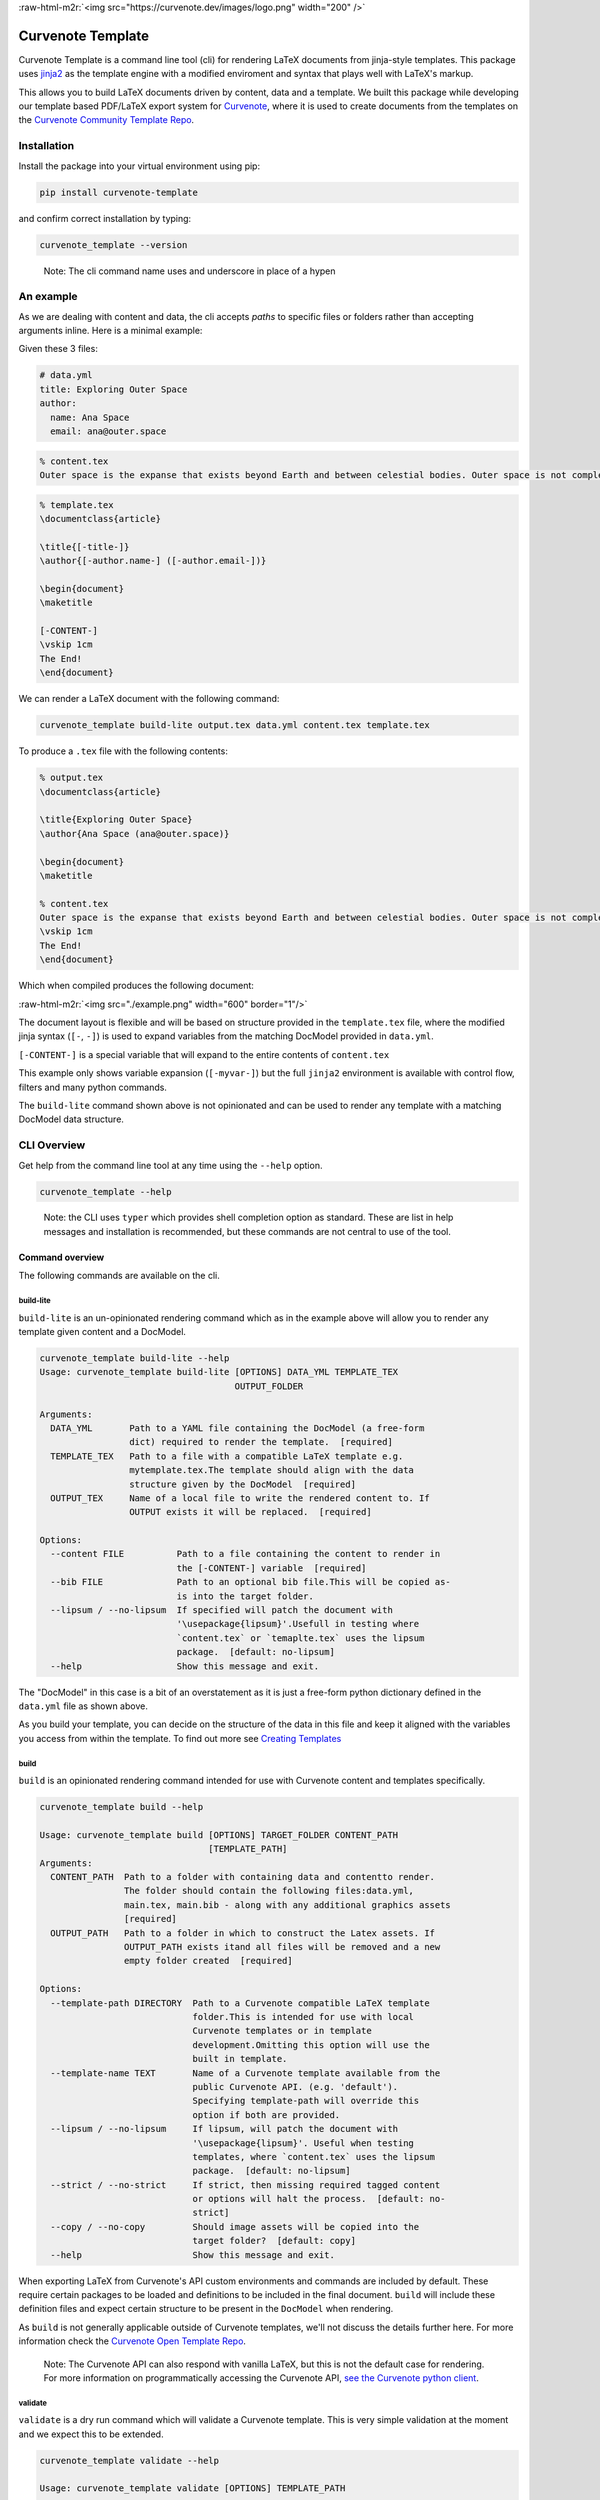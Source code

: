 .. role:: raw-html-m2r(raw)
   :format: html


:raw-html-m2r:`<img src="https://curvenote.dev/images/logo.png" width="200" />`

Curvenote Template
==================

Curvenote Template is a command line tool (cli) for rendering LaTeX documents from jinja-style templates. This package uses `jinja2 <https://pypi.org/project/Jinja2/>`_ as the template engine with a modified enviroment and syntax that plays well with LaTeX's markup.

This allows you to build LaTeX documents driven by content, data and a template. We built this package while developing our template based PDF/LaTeX export system for `Curvenote <https://curvenote.com>`_\ , where it is used to create documents from the templates on the `Curvenote Community Template Repo <https://github.com/curvenote/templates>`_.

Installation
------------

Install the package into your virtual environment using pip:

.. code-block::

     pip install curvenote-template

and confirm correct installation by typing:

.. code-block::

     curvenote_template --version

..

   Note: The cli command name uses and underscore in place of a hypen


An example
----------

As we are dealing with content and data, the cli accepts *paths* to specific files or folders rather than accepting arguments inline. Here is a minimal example:

Given these 3 files:

.. code-block::

   # data.yml
   title: Exploring Outer Space
   author:
     name: Ana Space
     email: ana@outer.space

.. code-block::

   % content.tex
   Outer space is the expanse that exists beyond Earth and between celestial bodies. Outer space is not completely empty—it is a hard vacuum containing a low density of particles, predominantly a plasma of hydrogen and helium, as well as electromagnetic radiation, magnetic fields, neutrinos, dust, and cosmic rays.

.. code-block::

   % template.tex
   \documentclass{article}

   \title{[-title-]}
   \author{[-author.name-] ([-author.email-])}

   \begin{document}
   \maketitle

   [-CONTENT-]
   \vskip 1cm
   The End!
   \end{document}

We can render a LaTeX document with the following command:

.. code-block::

     curvenote_template build-lite output.tex data.yml content.tex template.tex

To produce a ``.tex`` file with the following contents:

.. code-block::

   % output.tex
   \documentclass{article}

   \title{Exploring Outer Space}
   \author{Ana Space (ana@outer.space)}

   \begin{document}
   \maketitle

   % content.tex
   Outer space is the expanse that exists beyond Earth and between celestial bodies. Outer space is not completely empty—it is a hard vacuum containing a low density of particles, predominantly a plasma of hydrogen and helium, as well as electromagnetic radiation, magnetic fields, neutrinos, dust, and cosmic rays.
   \vskip 1cm
   The End!
   \end{document}

Which when compiled produces the following document:

:raw-html-m2r:`<img src="./example.png" width="600" border="1"/>`

The document layout is flexible and will be based on structure provided in the ``template.tex`` file, where the modified jinja syntax (\ ``[-``\ , ``-]``\ ) is used to expand variables from the matching DocModel provided in ``data.yml``.

``[-CONTENT-]`` is a special variable that will expand to the entire contents of ``content.tex``

This example only shows variable expansion (\ ``[-myvar-]``\ ) but the full ``jinja2`` environment is available with control flow, filters and many python commands.

The ``build-lite`` command shown above is not opinionated and can be used to render any template with a matching DocModel data structure.

CLI Overview
------------

Get help from the command line tool at any time using the ``--help`` option.

.. code-block::

     curvenote_template --help

..

   Note: the CLI uses ``typer`` which provides shell completion option as standard. These are list in help messages and installation is recommended, but these commands are not central to use of the tool.


Command overview
^^^^^^^^^^^^^^^^

The following commands are available on the cli.

build-lite
~~~~~~~~~~

``build-lite`` is an un-opinionated rendering command which as in the example above will allow you to render any template given content and a DocModel.

.. code-block::

   curvenote_template build-lite --help
   Usage: curvenote_template build-lite [OPTIONS] DATA_YML TEMPLATE_TEX
                                        OUTPUT_FOLDER

   Arguments:
     DATA_YML       Path to a YAML file containing the DocModel (a free-form
                    dict) required to render the template.  [required]
     TEMPLATE_TEX   Path to a file with a compatible LaTeX template e.g.
                    mytemplate.tex.The template should align with the data
                    structure given by the DocModel  [required]
     OUTPUT_TEX     Name of a local file to write the rendered content to. If
                    OUTPUT exists it will be replaced.  [required]

   Options:
     --content FILE          Path to a file containing the content to render in
                             the [-CONTENT-] variable  [required]
     --bib FILE              Path to an optional bib file.This will be copied as-
                             is into the target folder.
     --lipsum / --no-lipsum  If specified will patch the document with
                             '\usepackage{lipsum}'.Usefull in testing where
                             `content.tex` or `temaplte.tex` uses the lipsum
                             package.  [default: no-lipsum]
     --help                  Show this message and exit.

The "DocModel" in this case is a bit of an overstatement as it is just a free-form python dictionary defined in the ``data.yml`` file as shown above.

As you build your template, you can decide on the structure of the data in this file and keep it aligned with the variables you access from within the template. To find out more see `Creating Templates <#creating-templates>`_

build
~~~~~

``build`` is an opinionated rendering command intended for use with Curvenote content and templates specifically.

.. code-block::

   curvenote_template build --help

   Usage: curvenote_template build [OPTIONS] TARGET_FOLDER CONTENT_PATH
                                   [TEMPLATE_PATH]
   Arguments:
     CONTENT_PATH  Path to a folder with containing data and contentto render.
                   The folder should contain the following files:data.yml,
                   main.tex, main.bib - along with any additional graphics assets
                   [required]
     OUTPUT_PATH   Path to a folder in which to construct the Latex assets. If
                   OUTPUT_PATH exists itand all files will be removed and a new
                   empty folder created  [required]

   Options:
     --template-path DIRECTORY  Path to a Curvenote compatible LaTeX template
                                folder.This is intended for use with local
                                Curvenote templates or in template
                                development.Omitting this option will use the
                                built in template.
     --template-name TEXT       Name of a Curvenote template available from the
                                public Curvenote API. (e.g. 'default').
                                Specifying template-path will override this
                                option if both are provided.
     --lipsum / --no-lipsum     If lipsum, will patch the document with
                                '\usepackage{lipsum}'. Useful when testing
                                templates, where `content.tex` uses the lipsum
                                package.  [default: no-lipsum]
     --strict / --no-strict     If strict, then missing required tagged content
                                or options will halt the process.  [default: no-
                                strict]
     --copy / --no-copy         Should image assets will be copied into the
                                target folder?  [default: copy]
     --help                     Show this message and exit.

When exporting LaTeX from Curvenote's API custom environments and commands are included by default. These require certain packages to be loaded and definitions to be included in the final document. ``build`` will include these definition files and expect certain structure to be present in the ``DocModel`` when rendering.

As ``build`` is not generally applicable outside of Curvenote templates, we'll not discuss the details further here. For more information check the `Curvenote Open Template Repo <https://github.com/curvenote/templates>`_.

..

   Note: The Curvenote API can also respond with vanilla LaTeX, but this is not the default case for rendering. For more information on programmatically accessing the Curvenote API, `see the Curvenote python client <https://pypi.org/project/curvenote/>`_.


validate
~~~~~~~~

``validate`` is a dry run command which will validate a Curvenote template. This is very simple validation at the moment and we expect this to be extended.

.. code-block::

   curvenote_template validate --help

   Usage: curvenote_template validate [OPTIONS] TEMPLATE_PATH

   Arguments:
     TEMPLATE_PATH  Local folder containing the Curvenote compatible template to
                    validate  [required]

Creating Templates
------------------

This cli tool uses a customized ``jinja2`` environment. We explain the custom syntax below and how to use that in conjunction with the ``content.tex`` and ``data.yml`` files in a bit more detail than shown in the `previous example <#an-example>`_.

However, to get the most out of this tool, understanding how ``jinja2`` works and the features it provides will help a lot. The `Jinja Template Designer Documentation <https://jinja.palletsprojects.com/en/3.0.x/templates/>`_ is a great resource, covering all the features of the ``jinja2`` language in the context of HTML rendering and the standard ``jinja2`` syntax.

That guide along with the information included below for LaTeX rendering and our custom syntax should give you everything you need to know to produce your own templates.

Jinja
^^^^^

About ``jinja`` templates:

..

   A template contains variables and/or expressions, which get replaced with values when a template is rendered; and tags, which control the logic of the template. The template syntax is heavily inspired by Django and Python.


The cli uses a ``jinja2`` environment with the following modifications.

Syntax
~~~~~~

.. list-table::
   :header-rows: 1

   * - 
     - customized
     - standard jinja2
   * - Statements
     - ``[# #]``
     - ``{% %}``
   * - Expressions
     - ``[- -]``
     - ``{{ }}``
   * - Comments
     - ``%# #%``
     - ``{# #}``


A minimal LaTeX example illustrating these would be:

.. code-block::

   \documentclass{article}
   \begin{document}
   \section{Famous People}
   %# Print a list of famous people defined in the context dictionary #%
   \begin{itemize}
   [# for person in famous_people #]
   \item [-person.name-], [-person.job-] [# if person.email #]([-person.email-])[# endif #]
   [# endfor #]
   \end{itemize}
   \end{document}

Which will print out a list of famous people's names, jobs and emails, if we have them.

Other environment differences
~~~~~~~~~~~~~~~~~~~~~~~~~~~~~

In addition to the custom syntax we also set the following options:

.. list-table::
   :header-rows: 1

   * - option
     - our setting
     - jinja default
     - effect
   * - trim_blocks
     - True
     - False
     - If this is set to True the first newline after a block is removed (block, not variable tag!)
   * - autoescape
     - False
     - True
     - If set to False the XML/HTML autoescaping feature is disabled
   * - auto_reload
     - True
     - False
     - Will always check template location for changes and recompiles the template as needed
   * - undefined
     - SlientUndefined
     - None
     - Ignore any undefined variables in the template, render anyways without affected blocks or variables
   * - keep_trailing_newline
     - True
     - False
     - Preserve the trailing newline when rendering templates, important in LaTeX


``jinja`` provide a whole host of `functions <https://jinja.palletsprojects.com/en/3.0.x/templates/#list-of-global-functions>`_\ , `tests <https://jinja.palletsprojects.com/en/3.0.x/templates/#list-of-builtin-tests>`_ and `filters <https://jinja.palletsprojects.com/en/3.0.x/templates/#list-of-builtin-filters>`_ at global scope. We have extended further this by adding the python ``__builtins__`` providing additional `commonly used python functions <https://docs.python.org/3/library/functions.html#built-in-funcs>`_ within the ``jinja`` rendering context.

Building a DocModel
^^^^^^^^^^^^^^^^^^^

We use the term DocModel in our documentation to refer to the dictionary of data passed to a ``jinja`` template for rendering, loaded from a ``data.yml`` file. ``jinja`` docs call this the *Context Dictionary*. It is easy to relate this to the ``yml`` file that you need to create to use the cli.

The fields at the root level of the file are available as variables in the ``jinja`` context at global scope.

.. code-block::

   # data.yml
   title: Outer Space
   author: Ana Cosmo

   % template.tex
   ...
   \title{[-title-]}
   \author{[-author-]}
   ...

You can add comments to your template, and these will be removed at render time. Just in case, the comments are also valid LaTeX comments so should not affect your build even i one did leak through

.. code-block::

     % template.tex

     % this is a LaTeX comment
     %# this is a template comment and will be removed at render, but it is also a valid LaTeX comment #%

These variables themselves can be nested data structures of dictionaries, lists, strings, numbers and booleans

.. code-block::

   # data.yml
   authors:
     - name: Ana Cosmo
       email: ana@thecosmos.org
     - name: Bill Saturn
       email: bill@gasgiant.com
   tags:
     - space
     - planets
     - cosmos

   % template.tex
   ...
   [# for author in authors #]
   \author{[-author.name-] ([-author.email-])}
   [# endfor #]

   The first author is [-authors[0].name-]
   The last author is [-authors[-1].name-]

   tags: [-tags|join(', ')-]

   %# main content goes here #%
   [-CONTENT-]
   ...

``[-CONTENT-]`` is a special variable that will expand to the entire contents of ``content.tex``

We'll not go into more ``jinja`` features here, as they are covered in the `Jinja Template Designer Documentation <https://jinja.palletsprojects.com/en/3.0.x/templates/>`_ -- simply replace the standard ``jinja`` syntax with our customized ``syntax`` and bear in mind the rules of LaTeX and constructing sophisicated templates is pretty straightforward with practice.

Curvenote Templates
^^^^^^^^^^^^^^^^^^^

To look at some of the templates we've developed at Curvenote, or for documentation on how to create template for Curvenote please visit the `Open Template Repo <https://github.com/curvenote/templates>`_ and check the documentation there.

We use this cli tool for development, testing and validation of any template submitted to that repo.
